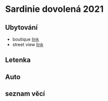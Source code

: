 #+startup: indent

* Sardinie dovolená 2021
** Ubytování
- boutique [[https://www.booking.com/hotel/it/villa-teresina-boutique.cs.html?aid=356938;label=metagha-link-mapresultsCZ-hotel-7279419_dev-desktop_los-10_bw-3_dow-Thursday_defdate-0_room-727941902_329498983_3_2_0_lang-cs_curr-CZK_gstadt-3_rateid-0_aud-0_cid-_gacid-6623578704_mcid-10_ppa-0_clrid-0_ad-1_gstkid-0_checkin-20210708;sid=90b5206b74f652540c1a9e6b5b44456d;all_sr_blocks=727941902_329498983_3_2_0;checkin=2021-07-08;checkout=2021-07-18;dest_id=-131122;dest_type=city;dist=0;from_beach_key_ufi_sr=1;group_adults=3;group_children=0;hapos=1;highlighted_blocks=727941902_329498983_3_2_0;hpos=1;no_rooms=1;req_adults=3;req_children=0;room1=A%2CA%2CA%2C;sb_price_type=total;show_room=727941902;sr_order=popularity;sr_pri_blocks=727941902_329498983_3_2_0__110000;srepoch=1625465267;srpvid=b13d2b19c91e0130;type=total;ucfs=1&#_][link]]
- street view [[https://www.google.com/maps/place/Via+S.+Martino,+9,+08048+Tortolì+NU,+Itálie/@39.9259244,9.6596368,3a,75y,188.04h,105.67t/data=!3m6!1e1!3m4!1sKRIQ9g9jfkVLzJr5LA_MuQ!2e0!7i13312!8i6656!4m5!3m4!1s0x12de476b2cfaff15:0xa26698b81d68ed5!8m2!3d39.9258818!4d9.6597655][link]]


** Letenka
** Auto
** seznam věcí
